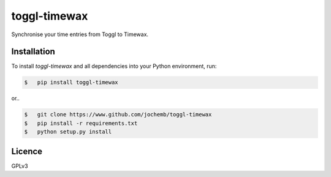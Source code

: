 =============
toggl-timewax
=============

Synchronise your time entries from Toggl to Timewax.

Installation
------------

To install *toggl-timewax* and all dependencies into your Python environment, run:

.. code:: sh

    $   pip install toggl-timewax

or..

.. code:: sh

    $   git clone https://www.github.com/jochemb/toggl-timewax
    $   pip install -r requirements.txt
    $   python setup.py install

Licence
-------

GPLv3

